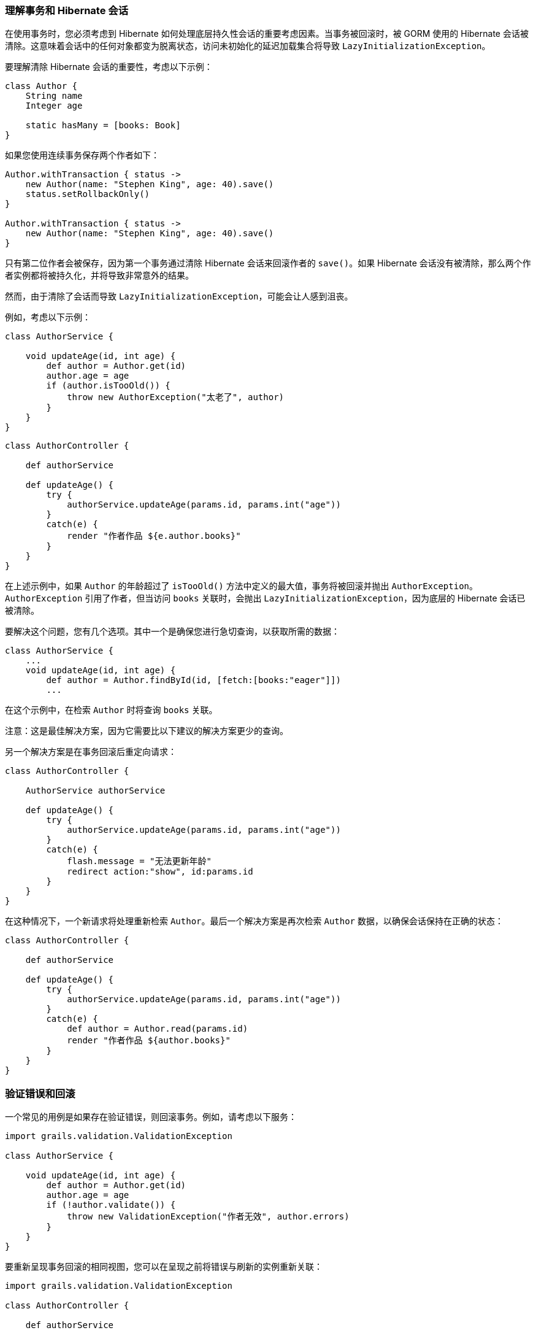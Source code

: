 === 理解事务和 Hibernate 会话

在使用事务时，您必须考虑到 Hibernate 如何处理底层持久性会话的重要考虑因素。当事务被回滚时，被 GORM 使用的 Hibernate 会话被清除。这意味着会话中的任何对象都变为脱离状态，访问未初始化的延迟加载集合将导致 `LazyInitializationException`。

要理解清除 Hibernate 会话的重要性，考虑以下示例：

```groovy
class Author {
    String name
    Integer age

    static hasMany = [books: Book]
}
```

如果您使用连续事务保存两个作者如下：

```groovy
Author.withTransaction { status ->
    new Author(name: "Stephen King", age: 40).save()
    status.setRollbackOnly()
}

Author.withTransaction { status ->
    new Author(name: "Stephen King", age: 40).save()
}
```

只有第二位作者会被保存，因为第一个事务通过清除 Hibernate 会话来回滚作者的 `save()`。如果 Hibernate 会话没有被清除，那么两个作者实例都将被持久化，并将导致非常意外的结果。

然而，由于清除了会话而导致 `LazyInitializationException`，可能会让人感到沮丧。

例如，考虑以下示例：

```groovy
class AuthorService {

    void updateAge(id, int age) {
        def author = Author.get(id)
        author.age = age
        if (author.isTooOld()) {
            throw new AuthorException("太老了", author)
        }
    }
}
```

```groovy
class AuthorController {

    def authorService

    def updateAge() {
        try {
            authorService.updateAge(params.id, params.int("age"))
        }
        catch(e) {
            render "作者作品 ${e.author.books}"
        }
    }
}
```

在上述示例中，如果 `Author` 的年龄超过了 `isTooOld()` 方法中定义的最大值，事务将被回滚并抛出 `AuthorException`。`AuthorException` 引用了作者，但当访问 `books` 关联时，会抛出 `LazyInitializationException`，因为底层的 Hibernate 会话已被清除。

要解决这个问题，您有几个选项。其中一个是确保您进行急切查询，以获取所需的数据：

```groovy
class AuthorService {
    ...
    void updateAge(id, int age) {
        def author = Author.findById(id, [fetch:[books:"eager"]])
        ...
```

在这个示例中，在检索 `Author` 时将查询 `books` 关联。

注意：这是最佳解决方案，因为它需要比以下建议的解决方案更少的查询。

另一个解决方案是在事务回滚后重定向请求：

```groovy
class AuthorController {

    AuthorService authorService

    def updateAge() {
        try {
            authorService.updateAge(params.id, params.int("age"))
        }
        catch(e) {
            flash.message = "无法更新年龄"
            redirect action:"show", id:params.id
        }
    }
}
```

在这种情况下，一个新请求将处理重新检索 `Author`。最后一个解决方案是再次检索 `Author` 数据，以确保会话保持在正确的状态：

```groovy
class AuthorController {

    def authorService

    def updateAge() {
        try {
            authorService.updateAge(params.id, params.int("age"))
        }
        catch(e) {
            def author = Author.read(params.id)
            render "作者作品 ${author.books}"
        }
    }
}
```

=== 验证错误和回滚

一个常见的用例是如果存在验证错误，则回滚事务。例如，请考虑以下服务：

```groovy
import grails.validation.ValidationException

class AuthorService {

    void updateAge(id, int age) {
        def author = Author.get(id)
        author.age = age
        if (!author.validate()) {
            throw new ValidationException("作者无效", author.errors)
        }
    }
}
```

要重新呈现事务回滚的相同视图，您可以在呈现之前将错误与刷新的实例重新关联：

```groovy
import grails.validation.ValidationException

class AuthorController {

    def authorService

    def updateAge() {
        try {
            authorService.updateAge(params.id, params.int("age"))
        }
        catch (ValidationException e) {
            def author = Author.read(params.id)
            author.errors = e.errors
            render view: "edit", model: [author:author]
        }
    }
}
```